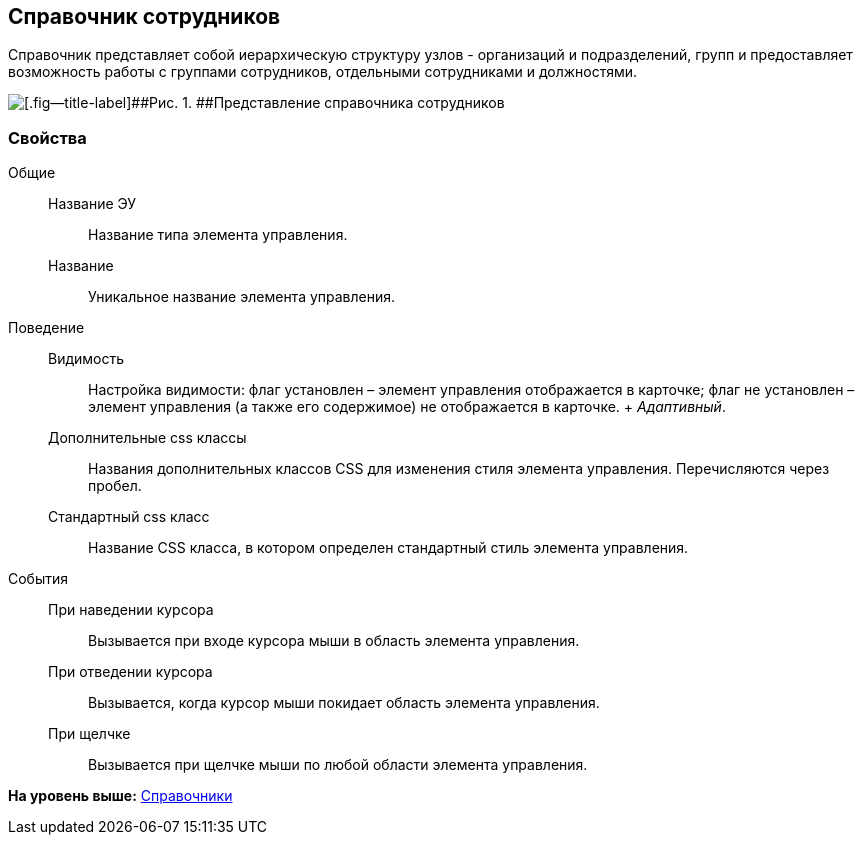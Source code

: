 
== Справочник сотрудников

Справочник представляет собой иерархическую структуру узлов - организаций и подразделений, групп и предоставляет возможность работы с группами сотрудников, отдельными сотрудниками и должностями.

image::EmployeesDir.png[[.fig--title-label]##Рис. 1. ##Представление справочника сотрудников]

[[EmployeesDir__section_sjd_rxp_x4b]]
=== Свойства

Общие::
  Название ЭУ;;
    Название типа элемента управления.
  Название;;
    Уникальное название элемента управления.

Поведение::
  Видимость;;
    Настройка видимости: флаг установлен – элемент управления отображается в карточке; флаг не установлен – элемент управления (а также его содержимое) не отображается в карточке.
    +
    [.dfn .term]_Адаптивный_.
  Дополнительные css классы;;
    Названия дополнительных классов CSS для изменения стиля элемента управления. Перечисляются через пробел.
  Стандартный css класс;;
    Название CSS класса, в котором определен стандартный стиль элемента управления.

События::
  При наведении курсора;;
    Вызывается при входе курсора мыши в область элемента управления.
  При отведении курсора;;
    Вызывается, когда курсор мыши покидает область элемента управления.
  При щелчке;;
    Вызывается при щелчке мыши по любой области элемента управления.

*На уровень выше:* xref:DictionaryControls.adoc[Справочники]
